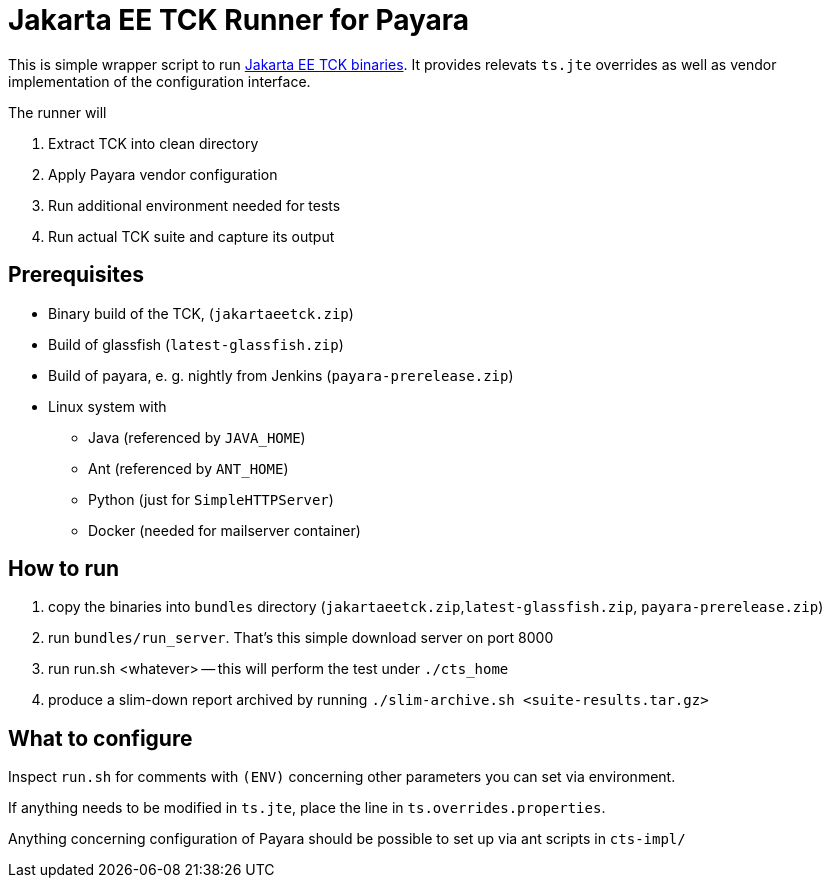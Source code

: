 = Jakarta EE TCK Runner for Payara

This is simple wrapper script to run https://github.com/eclipse-ee4j/jakartaee-tck[Jakarta EE TCK binaries].
It provides relevats `ts.jte` overrides as well as vendor implementation of the configuration interface.

The runner will

1. Extract TCK into clean directory
1. Apply Payara vendor configuration
1. Run additional environment needed for tests
1. Run actual TCK suite and capture its output

== Prerequisites

* Binary build of the TCK,  (`jakartaeetck.zip`)
* Build of glassfish  (`latest-glassfish.zip`)
* Build of payara, e. g. nightly from Jenkins (`payara-prerelease.zip`)
* Linux system with
** Java (referenced by `JAVA_HOME`)
** Ant (referenced by `ANT_HOME`)
** Python (just for `SimpleHTTPServer`)
** Docker (needed for mailserver container)

== How to run

1. copy the binaries into `bundles` directory (`jakartaeetck.zip`,`latest-glassfish.zip`, `payara-prerelease.zip`)
1. run `bundles/run_server`. That's this simple download server on port 8000
1. run run.sh <whatever> -- this will perform the test under `./cts_home`
1. produce a slim-down report archived by running `./slim-archive.sh <suite-results.tar.gz>`

== What to configure

Inspect `run.sh` for comments with `(ENV)` concerning other parameters you can set via environment.

If anything needs to be modified in `ts.jte`, place the line in `ts.overrides.properties`.

Anything concerning configuration of Payara should be possible to set up via ant scripts in `cts-impl/`